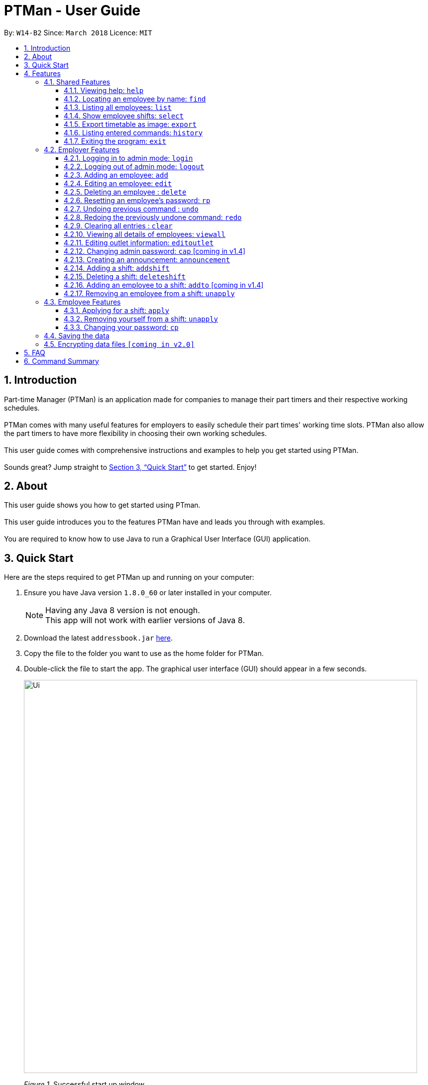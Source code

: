 = PTMan - User Guide
:toc:
:toclevels: 3
:toc-title:
:toc-placement: preamble
:sectnums:
:imagesDir: images
:stylesDir: stylesheets
:xrefstyle: full
:experimental:
ifdef::env-github[]
:tip-caption: :bulb:
:note-caption: :information_source:
endif::[]
:repoURL: https://github.com/CS2103JAN2018-W14-B2/main

By: `W14-B2`      Since: `March 2018`      Licence: `MIT`

== Introduction

Part-time Manager (PTMan) is an application made for companies to manage their part timers and their respective working schedules. +
 +
PTMan comes with many useful features for employers to easily schedule their part times' working time slots. PTMan also allow the part timers to have more flexibility in choosing their own working schedules. +
 +
This user guide comes with comprehensive instructions and examples to help you get started using PTMan. +
 +
Sounds great? Jump straight to <<Quick Start>> to get started. Enjoy!

== About
This user guide shows you how to get started using PTman. +
 +
This user guide introduces you to the features PTMan have and leads you through with examples. +
 +
You are required to know how to use Java to run a Graphical User Interface (GUI) application. +

== Quick Start

Here are the steps required to get PTMan up and running on your computer:

.  Ensure you have Java version `1.8.0_60` or later installed in your computer.
+
[NOTE]
Having any Java 8 version is not enough. +
This app will not work with earlier versions of Java 8.
+
.  Download the latest `addressbook.jar` link:{repoURL}/releases[here].
.  Copy the file to the folder you want to use as the home folder for PTMan.
.  Double-click the file to start the app. The graphical user interface (GUI) should appear in a few seconds.
+
image::Ui.png[width="790"]
_Figure 1._ Successful start up window +
 +
.  Type a command in the command box and press kbd:[Enter] to execute it. +
e.g. typing *`help`* and pressing kbd:[Enter] will open the help window.
*  Some example commands you can try:

** *`list`* : Lists all contacts.
** **`add`** `n/John Doe p/98765432 e/johnd@example.com a/John street, block 123, #01-01 s/0` : Adds an employee named `John Doe` to PTMan.
** **`delete`** `3` `pw/ADMIN_PASSWORD` : Deletes the 3rd contact shown in the current list.
** *`exit`* : Exits the app.

*  Refer to <<Features>> for more details of each command.

[[Features]]
== Features

In this section, we will be introducing you to the various features of PTMan, and their respective  commands.
Our features would be split into 3 sub-sections, <<Shared Features>>, <<Employer Features>>, and <<Employee Features>>. +
Take note that for this user guide, our commands will follow the format as stated in Command Format below.

====
*Command Format*

* Words in `UPPER_CASE` are the parameters to be supplied by the user. +
e.g. In `add n/NAME`, `NAME` is a parameter which can be used as `add n/John Doe`.
* Items in square brackets are optional. +
e.g `n/NAME [t/TAG]` can be used as `n/John Doe t/friend` or as `n/John Doe`.
* Items with `…`​ after them can be used multiple times, or none at all. +
e.g. `[t/TAG]...` can be used as `{nbsp}` (i.e. 0 times), `t/friend`, `t/friend t/family` etc.
* Parameters can be in any order. +
e.g. if the command specifies `n/NAME p/PHONE_NUMBER`, `p/PHONE_NUMBER n/NAME` is also acceptable.
* For your convenience, many commands have an alias. +
eg. `list` and `l` will both show a list of all employees in PTMan.
====

=== Shared Features
These commands can be executed by both employees and employers.

==== Viewing help: `help`

Displays the help window. +
*Format:* `help`

==== Locating an employee by name: `find`

Finds employees whose names contain any of the given keywords. +
*Format:* `find KEYWORD [MORE_KEYWORDS]` +
*Shorthand:* `f KEYWORD [MORE_KEYWORDS]`

****
* The search is case insensitive. e.g `hans` will match `Hans`
* The order of the keywords does not matter. e.g. `Hans Bo` will match `Bo Hans`
* Only the name is searched.
* Only full words will be matched e.g. `Han` will not match `Hans`
* Employees matching at least one keyword will be returned (i.e. `OR` search). e.g. `Hans Bo` will return `Hans Gruber`, `Bo Yang`
****

Examples:

* `find John` +
Returns `john` and `John Doe`.
* `find Betsy Tim John` +
Returns any employee having names `Betsy`, `Tim`, or `John`.

==== Listing all employees: `list`

Shows a list of all employees in PTMan. +
*Format:* `list` +
*Shorthand:* `l`

==== Show employee shifts: `select`

Displays the shifts of the selected employee on the timetable view. +
*Format:* `select INDEX` +
*Shorthand:* `s INDEX`

Examples:

* `list` +
`select 2` +
Selects the 2nd employee in PTMan and displays his/her shifts in the timetable view.
* `find Betsy` +
`select 1` +
Selects the 1st employee in the results of the `find` command and displays his/her shifts in the timetable view.

==== Export timetable as image: `export`

Exports the current timetable displayed as an image and saves it locally. +
*Format:* `export` +
*Shorthand:* `exp`

Examples:

* `export` +
Exports the current timetable in PTMan.
* `select 1` +
`export` +
Exports the timetable with the shifts of the 1st employee in PTMan.

==== Listing entered commands: `history`

Lists all the commands that you have entered in reverse chronological order. +
*Format:* `history` +
*Shorthand:* `h`

[NOTE]
====
Pressing the kbd:[&uarr;] and kbd:[&darr;] arrows will display the previous and next input respectively in the command box.
====

==== Exiting the program: `exit`

Exits the app. +
*Format:* `exit`

=== Employer Features
If you are an employer, you are able to access these commands in addition to the shared commands.
These commands require logging in to admin mode as shown in <<Logging in to admin mode: `login`>>.

==== Logging in to admin mode: `login`
Logs in to admin mode, allowing you to use all the employer features.

*Format:* `login pw/AdminPassword`

[CAUTION]
For security purposes, do remember to log out after you are done. +
<<Logging out of admin mode: `logout`>>

==== Logging out of admin mode: `logout`
Logs out of admin mode, preventing the use of employer features.

*Format:* `logout`

==== Adding an employee: `add`

Adds an employee to PTMan. +
*Format:* `add n/NAME p/PHONE_NUMBER e/EMAIL a/ADDRESS s/SALARY [t/TAG]...` +
*Shorthand:* `a n/NAME p/PHONE_NUMBER e/EMAIL a/ADDRESS s/SALARY [t/TAG]...`

[TIP]
An employee can have any number of tags (including 0)

Examples:

* `add n/John Doe p/98765432 e/johnd@example.com a/John street, block 123, #01-01 s/0 pw/DEFAULT1`  +
Adds an employee named `John Doe` with phone number `98765432`, address `John street, block 123, #01-01`, and salary earned so far $`0`.
* `add n/Betsy Crowe e/betsycrowe@example.com a/Newgate Prison p/1234567 s/100  pw/DEFAULT1`  +
Adds an employee named `Betsy Crowe` with email `betsycrowe@example.com`, address `Newgate Prison`, phone number `1234567`, and salary earned so far $`100`.


==== Editing an employee: `edit`

Edits an existing employee in PTMan. +
*Format:* `edit INDEX [n/NAME] [p/PHONE] [e/EMAIL] [a/ADDRESS] [s/SALARY] [t/TAG]...` +
*Shorthand:* `e INDEX [n/NAME] [p/PHONE] [e/EMAIL] [a/ADDRESS] [s/SALARY] [t/TAG]...`

[NOTE]
An employer password can't be edited. [refer to `rp` (reset password)]

****
* Edits the employee at the specified `INDEX`. The index refers to the index number shown in the last employee listing. The index *must be a positive integer* 1, 2, 3, ...
* At least one of the optional fields must be provided.
* Existing values will be updated to the input values.
* When editing tags, the existing tags of the employee will be removed i.e adding of tags is not cumulative.
* You can remove all the employee's tags by typing `t/` without specifying any tags after it.
****

Examples:

* `edit 1 p/91234567 e/johndoe@example.com` +
Edits the phone number and email address of the 1st employee to be `91234567` and `johndoe@example.com` respectively.
* `edit 2 n/Betsy Crower t/` +
Edits the name of the 2nd employee to be `Betsy Crower` and clears all existing tags.



==== Deleting an employee : `delete`

Deletes the specified employee from PTMan. +
*Format:* `delete INDEX` +
*Shorthand:* `d INDEX`

****
* The employee will be deleted at the specified INDEX.
* The INDEX refers to the index number shown in the most recent listing.
* The INDEX *must be a positive integer* 1, 2, 3, ...
****

Examples:

* `list` +
`delete 2` +
Deletes the 2nd employee in PTMan.
* `find Betsy` +
`delete 1` +
Deletes the 1st employee in the results of the `find` command.

==== Resetting an employee's password: `rp`

Resets the password of the specified employee. +
*Format:* `rp INDEX` +

****
* The password will reset for employee at the specified INDEX.
* The INDEX refers to the index number shown in the most recent listing.
* The INDEX *must be a positive integer* 1, 2, 3, ...
****

Examples:

* `list` +
`rp 2` +
Reset password for the 2nd employee in PTMan.
* `find Betsy` +
`rp 1` +
Reset password for the 1st employee in the results of the `find` command.

// tag::undoredo[]
==== Undoing previous command : `undo`

Restores PTMan to the state before the previous _undoable_ command was executed. +
*Format:* `undo` +
*Shorthand:* `u`

[NOTE]
====
Undoable commands: Commands that modify PTMan's data (`add`, `delete`, `edit`, `clear`, `addshift`, `deleteshift`, `apply` and `unapply`).
====

Examples:

* `delete 1 +
`list` +
`undo` (reverses the `delete 1` command) +

* `list` +
`undo` +
The `undo` command fails as there are no undoable commands executed previously.

* `delete 1` +
`clear` +
`undo` (reverses the `clear` command) +
`undo` (reverses the `delete 1` command) +

==== Redoing the previously undone command: `redo`

Reverses the most recent `undo` command. +
*Format:* `redo` +
*Shorthand:* `r`

Examples:

* `delete 1` +
`undo` (reverses the `delete 1` command) +
`redo` (reapplies the `delete 1` command) +

* `delete 1` +
`redo` +
The `redo` command fails as there are no `undo` commands executed previously.

* `delete 1 pw/ADMIN_PASSWORD` +
`clear` +
`undo` (reverses the `clear` command) +
`undo` (reverses the `delete 1` command) +
`redo` (reapplies the `delete 1` command) +
`redo` (reapplies the `clear` command) +
// end::undoredo[]

==== Clearing all entries : `clear`

Clears all employees from PTMan. +
*Format:* `clear` +
*Shorthand:* `c`

==== Viewing all details of employees: `viewall`
Displays all the details of the employees. These include their addresses and phone numbers. +
*Format:* `viewall`

==== Editing outlet information: `editoutlet`
Edits the outlet information. +
*Format:* `editoutlet n/NAME h/OPERATING_HOURS c/CONTACT_NUMBERS e/EMAIL`  +

[NOTE]
====
`OperatingHours` in HHMM-HHMM format. +
For example, `h/0900-2200` +
====

==== Changing admin password: `cap` [coming in v1.4]
PTman should be able to allow employers to change admin password. +
*Format:* `cap old/CURRENT_ADMIN_PASSWORD new/NEW_ADMIN_PASSWORD` +

==== Creating an announcement: `announcement`
PTman should be able to allow employers to create a new announcement. +
*Format:* `announcement ANNOUNCEMENT_MESSAGE` +

==== Adding a shift: `addshift`
Adds a shift to the timetable to indicate that you require employees at that period. +
*Format:* `addshift d/DATE ts/START_TIME te/END_TIME c/EMPLOYEE_CAPACITY` +
*Shorthand:* `as`

[NOTE]
====
`DATE` should be in DD-MM-YY format. +
`START_TIME` and `END_TIME` are in HHMM format. +
`CAPACITY` should be a positive integer.
====

==== Deleting a shift: `deleteshift`
Deletes a shift from the timetable.
*Format:* `deleteshift SHIFT_INDEX`
*Shorthand:* `ds`

==== Adding an employee to a shift: `addto` [coming in v1.4]
Adds an employee to a shift.
*Format:* `addto EMPLOYEE_INDEX SHIFT_INDEX` +
*Shorthand:* `at`

==== Removing an employee from a shift: `unapply`
Removes an employee from a shift. +
*Format:* `unapply EMPLOYEE_INDEX SHIFT_INDEX` +
*Shorthand:* `uap`

=== Employee Features
If you are an employee, you are able to access these commands in addition to the shared commands.
These employee commands require the use of your employee password.

==== Applying for a shift: `apply`
Applies for a shift. +
*Format:* `apply EMPLOYEE_INDEX SHIFT_INDEX pw/PASSWORD`
*Shorthand:* `ap`

Examples:

* If your index in the employee list is `2` and you want to apply for shift `1`: `apply 2 1 pw/YOUR_PASSWORD`
* If your index in the employee list is `6` and you want to apply for shift `5`: `apply 6 5 pw/YOUR_PASSWORD`

[NOTE]
If you have accidentally applied for the wrong shift, you may use the `unapply` command. +
View <<Removing yourself from a shift: `unapply`>> for more information.

==== Removing yourself from a shift: `unapply`
Removes youreself from a shift. +
*Format:* `unapply EMPLOYEE_INDEX SHIFT_INDEX pw/PASSWORD` +
*Shorthand:* `uap`

==== Changing your password: `cp`
You should be given a default password when your entry is created by your employer.
For security purposes, you are required to change your password the moment your account is created. +
*Format:* `cp n/NAME` `pw/CURRENT_PASSWORD pw/NEW_PASSWORD`

[NOTE]
====
You should change your password the moment you are in PTMan.
====

=== Saving the data

PTMan's data is saved in the hard disk automatically after any command that changes the data. +
There is no need to save manually.

// tag::dataencryption[]
=== Encrypting data files `[coming in v2.0]`

_{explain how the user can enable/disable data encryption}_
// end::dataencryption[]



== FAQ

*Q*: How do I transfer my data to another computer? +
*A*: Install the app in the other computer and overwrite the empty data file it creates with the file that contains the data of your previous PTMan folder.

== Command Summary

* *Add* `add n/NAME p/PHONE_NUMBER e/EMAIL a/ADDRESS s/SALARY pw/AdminPassword [t/TAG]...` +
e.g. `add n/James Ho p/22224444 e/jamesho@example.com a/123, Clementi Rd, 1234665 s/0 t/friend t/colleague`
* *Clear* : `clear`
* *Delete* : `delete INDEX` +
e.g. `delete 3`
* *Edit* : `edit INDEX [n/NAME] [p/PHONE_NUMBER] [e/EMAIL] [a/ADDRESS] [s/SALARY] [t/TAG]...` +
e.g. `edit 2 n/James Lee e/jameslee@example.com`
* *Find* : `find KEYWORD [MORE_KEYWORDS]` +
e.g. `find James Jake`
* *List* : `list`
* *Help* : `help`
* *Select* : `select INDEX` +
e.g.`select 2`
* *History* : `history`
* *Undo* : `undo`
* *Redo* : `redo`

